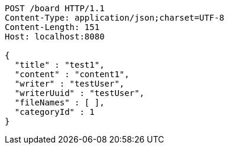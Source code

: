 [source,http,options="nowrap"]
----
POST /board HTTP/1.1
Content-Type: application/json;charset=UTF-8
Content-Length: 151
Host: localhost:8080

{
  "title" : "test1",
  "content" : "content1",
  "writer" : "testUser",
  "writerUuid" : "testUser",
  "fileNames" : [ ],
  "categoryId" : 1
}
----